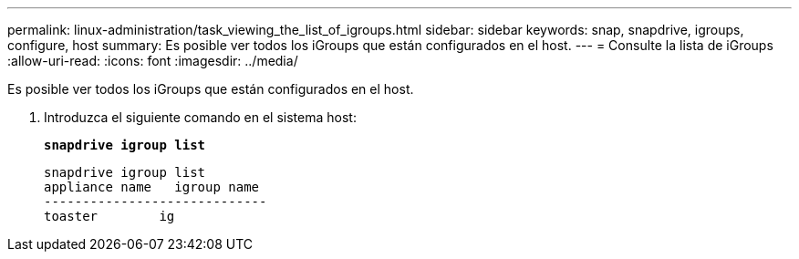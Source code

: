 ---
permalink: linux-administration/task_viewing_the_list_of_igroups.html 
sidebar: sidebar 
keywords: snap, snapdrive, igroups, configure, host 
summary: Es posible ver todos los iGroups que están configurados en el host. 
---
= Consulte la lista de iGroups
:allow-uri-read: 
:icons: font
:imagesdir: ../media/


[role="lead"]
Es posible ver todos los iGroups que están configurados en el host.

. Introduzca el siguiente comando en el sistema host:
+
`*snapdrive igroup list*`

+
[listing]
----
snapdrive igroup list
appliance name   igroup name
-----------------------------
toaster        ig
----

